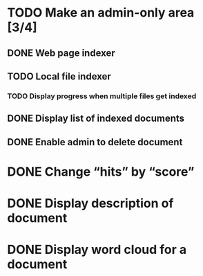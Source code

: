 #+startup: content

* TODO Make an admin-only area [3/4]
** DONE Web page indexer
CLOSED: [2023-01-22 Sun 19:16]
** TODO Local file indexer
*** TODO Display progress when multiple files get indexed
** DONE Display list of indexed documents
CLOSED: [2023-01-22 Sun 19:16]
** DONE Enable admin to delete document
CLOSED: [2023-01-22 Sun 19:16]
* DONE Change “hits” by “score”
CLOSED: [2023-01-22 Sun 19:16]
* DONE Display description of document
CLOSED: [2023-01-22 Sun 19:15]
* DONE Display word cloud for a document
CLOSED: [2023-01-22 Sun 19:15]
